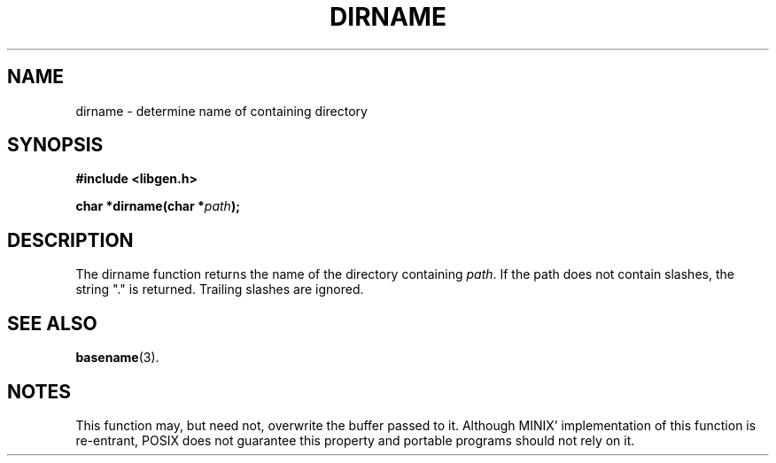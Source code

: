 .TH DIRNAME 3
.SH NAME
dirname \- determine name of containing directory
.SH SYNOPSIS
.nf
.ft B
#include <libgen.h>

char *dirname(char *\fIpath\fP);
.SH DESCRIPTION
The dirname function returns the name of the directory containing \fIpath\fP.
If the path does not contain slashes, the string "." is returned. Trailing 
slashes are ignored.
.SH "SEE ALSO"
.BR basename (3).
.SH NOTES
This function may, but need not, overwrite the buffer passed to it.
Although MINIX' implementation of this function is re-entrant, POSIX does not
guarantee this property and portable programs should not rely on it.
